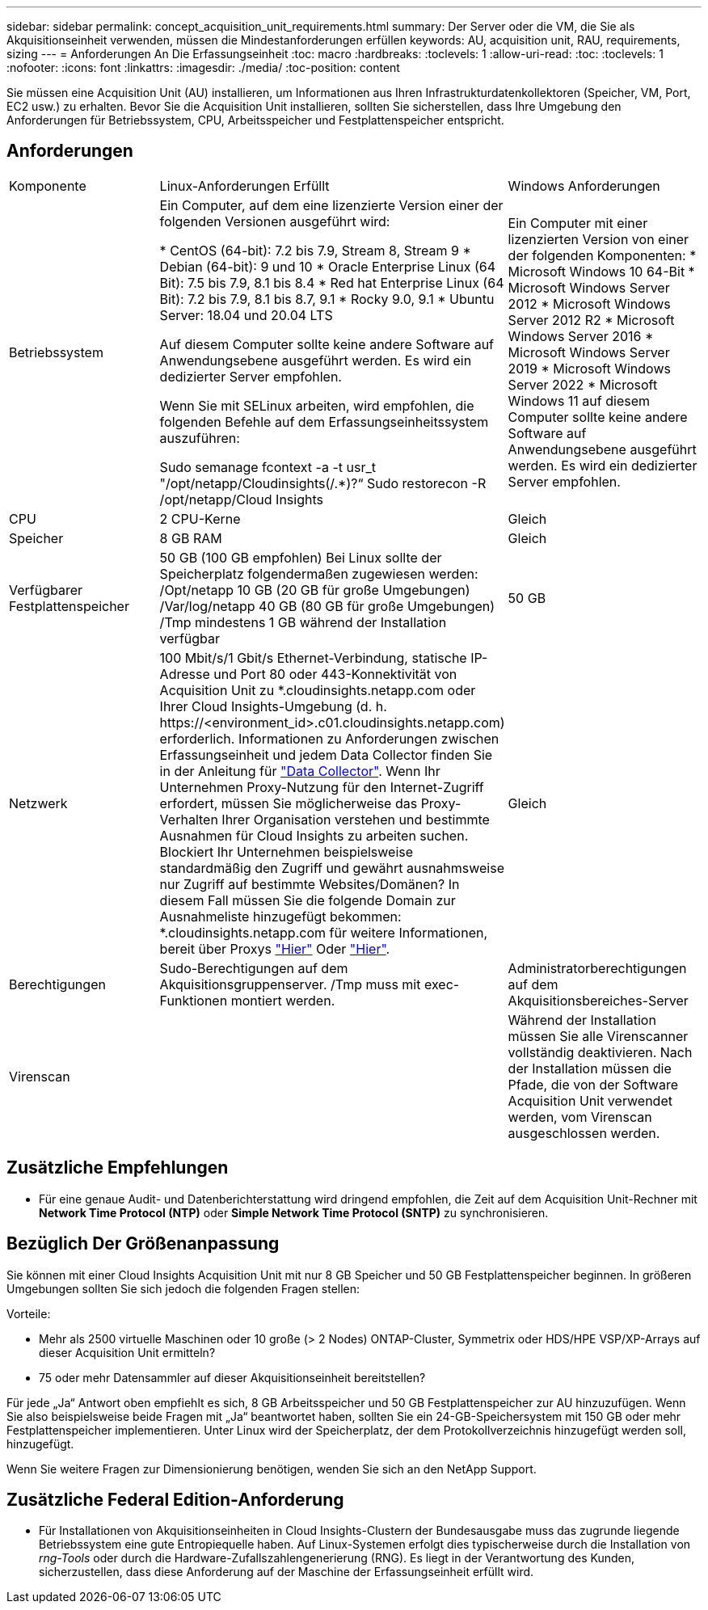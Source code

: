 ---
sidebar: sidebar 
permalink: concept_acquisition_unit_requirements.html 
summary: Der Server oder die VM, die Sie als Akquisitionseinheit verwenden, müssen die Mindestanforderungen erfüllen 
keywords: AU, acquisition unit, RAU, requirements, sizing 
---
= Anforderungen An Die Erfassungseinheit
:toc: macro
:hardbreaks:
:toclevels: 1
:allow-uri-read: 
:toc: 
:toclevels: 1
:nofooter: 
:icons: font
:linkattrs: 
:imagesdir: ./media/
:toc-position: content


[role="lead"]
Sie müssen eine Acquisition Unit (AU) installieren, um Informationen aus Ihren Infrastrukturdatenkollektoren (Speicher, VM, Port, EC2 usw.) zu erhalten. Bevor Sie die Acquisition Unit installieren, sollten Sie sicherstellen, dass Ihre Umgebung den Anforderungen für Betriebssystem, CPU, Arbeitsspeicher und Festplattenspeicher entspricht.



== Anforderungen

|===


| Komponente | Linux-Anforderungen Erfüllt | Windows Anforderungen 


| Betriebssystem | Ein Computer, auf dem eine lizenzierte Version einer der folgenden Versionen ausgeführt wird:

* CentOS (64-bit): 7.2 bis 7.9, Stream 8, Stream 9
* Debian (64-bit): 9 und 10
* Oracle Enterprise Linux (64 Bit): 7.5 bis 7.9, 8.1 bis 8.4
* Red hat Enterprise Linux (64 Bit): 7.2 bis 7.9, 8.1 bis 8.7, 9.1
* Rocky 9.0, 9.1
* Ubuntu Server: 18.04 und 20.04 LTS

Auf diesem Computer sollte keine andere Software auf Anwendungsebene ausgeführt werden. Es wird ein dedizierter Server empfohlen.

Wenn Sie mit SELinux arbeiten, wird empfohlen, die folgenden Befehle auf dem Erfassungseinheitssystem auszuführen:

 Sudo semanage fcontext -a -t usr_t "/opt/netapp/Cloudinsights(/.*)?“
 Sudo restorecon -R /opt/netapp/Cloud Insights | Ein Computer mit einer lizenzierten Version von einer der folgenden Komponenten: * Microsoft Windows 10 64-Bit * Microsoft Windows Server 2012 * Microsoft Windows Server 2012 R2 * Microsoft Windows Server 2016 * Microsoft Windows Server 2019 * Microsoft Windows Server 2022 * Microsoft Windows 11 auf diesem Computer sollte keine andere Software auf Anwendungsebene ausgeführt werden. Es wird ein dedizierter Server empfohlen. 


| CPU | 2 CPU-Kerne | Gleich 


| Speicher | 8 GB RAM | Gleich 


| Verfügbarer Festplattenspeicher | 50 GB (100 GB empfohlen)
Bei Linux sollte der Speicherplatz folgendermaßen zugewiesen werden:
/Opt/netapp 10 GB (20 GB für große Umgebungen)
/Var/log/netapp 40 GB (80 GB für große Umgebungen)
/Tmp mindestens 1 GB während der Installation verfügbar | 50 GB 


| Netzwerk | 100 Mbit/s/1 Gbit/s Ethernet-Verbindung, statische IP-Adresse und Port 80 oder 443-Konnektivität von Acquisition Unit zu *.cloudinsights.netapp.com oder Ihrer Cloud Insights-Umgebung (d. h. \https://<environment_id>.c01.cloudinsights.netapp.com) erforderlich. Informationen zu Anforderungen zwischen Erfassungseinheit und jedem Data Collector finden Sie in der Anleitung für link:data_collector_list.html["Data Collector"]. Wenn Ihr Unternehmen Proxy-Nutzung für den Internet-Zugriff erfordert, müssen Sie möglicherweise das Proxy-Verhalten Ihrer Organisation verstehen und bestimmte Ausnahmen für Cloud Insights zu arbeiten suchen. Blockiert Ihr Unternehmen beispielsweise standardmäßig den Zugriff und gewährt ausnahmsweise nur Zugriff auf bestimmte Websites/Domänen? In diesem Fall müssen Sie die folgende Domain zur Ausnahmeliste hinzugefügt bekommen: *.cloudinsights.netapp.com für weitere Informationen, bereit über Proxys link:task_troubleshooting_linux_acquisition_unit_problems.html#considerations-about-proxies-and-firewalls["Hier"] Oder link:task_troubleshooting_windows_acquisition_unit_problems.html#considerations-about-proxies-and-firewalls["Hier"]. | Gleich 


| Berechtigungen | Sudo-Berechtigungen auf dem Akquisitionsgruppenserver. /Tmp muss mit exec-Funktionen montiert werden. | Administratorberechtigungen auf dem Akquisitionsbereiches-Server 


| Virenscan |  | Während der Installation müssen Sie alle Virenscanner vollständig deaktivieren. Nach der Installation müssen die Pfade, die von der Software Acquisition Unit verwendet werden, vom Virenscan ausgeschlossen werden. 
|===


== Zusätzliche Empfehlungen

* Für eine genaue Audit- und Datenberichterstattung wird dringend empfohlen, die Zeit auf dem Acquisition Unit-Rechner mit *Network Time Protocol (NTP)* oder *Simple Network Time Protocol (SNTP)* zu synchronisieren.




== Bezüglich Der Größenanpassung

Sie können mit einer Cloud Insights Acquisition Unit mit nur 8 GB Speicher und 50 GB Festplattenspeicher beginnen. In größeren Umgebungen sollten Sie sich jedoch die folgenden Fragen stellen:

Vorteile:

* Mehr als 2500 virtuelle Maschinen oder 10 große (> 2 Nodes) ONTAP-Cluster, Symmetrix oder HDS/HPE VSP/XP-Arrays auf dieser Acquisition Unit ermitteln?
* 75 oder mehr Datensammler auf dieser Akquisitionseinheit bereitstellen?


Für jede „Ja“ Antwort oben empfiehlt es sich, 8 GB Arbeitsspeicher und 50 GB Festplattenspeicher zur AU hinzuzufügen. Wenn Sie also beispielsweise beide Fragen mit „Ja“ beantwortet haben, sollten Sie ein 24-GB-Speichersystem mit 150 GB oder mehr Festplattenspeicher implementieren. Unter Linux wird der Speicherplatz, der dem Protokollverzeichnis hinzugefügt werden soll, hinzugefügt.

Wenn Sie weitere Fragen zur Dimensionierung benötigen, wenden Sie sich an den NetApp Support.



== Zusätzliche Federal Edition-Anforderung

* Für Installationen von Akquisitionseinheiten in Cloud Insights-Clustern der Bundesausgabe muss das zugrunde liegende Betriebssystem eine gute Entropiequelle haben. Auf Linux-Systemen erfolgt dies typischerweise durch die Installation von _rng-Tools_ oder durch die Hardware-Zufallszahlengenerierung (RNG). Es liegt in der Verantwortung des Kunden, sicherzustellen, dass diese Anforderung auf der Maschine der Erfassungseinheit erfüllt wird.

